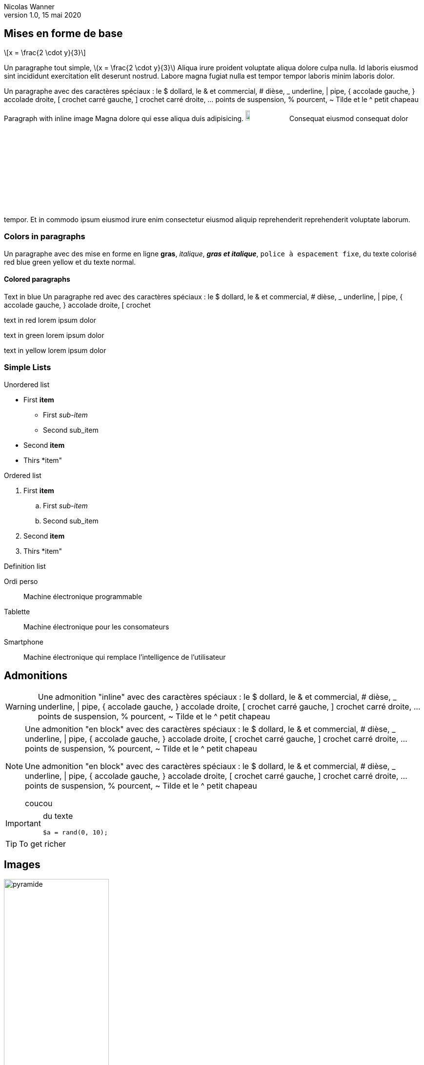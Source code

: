 = Exemple de conversion en LaTeX
Nicolas Wanner
V1.0, 15 mai 2020
:doctype: article
:icons: font
:source-highlighter: pygment
:imagesdir: images
:notitle:
//:toc:
:stem: latexmath

== Mises en forme de base

[stem] 
++++ 
x = \frac{2 \cdot y}{3}
++++

Un paragraphe tout simple, latexmath:[x = \frac{2 \cdot y}{3}] Aliqua irure proident voluptate aliqua dolore culpa nulla. Id laboris eiusmod sint incididunt exercitation elit deserunt nostrud. Labore magna fugiat nulla est tempor tempor laboris minim laboris dolor.

Un paragraphe avec des caractères spéciaux : le $ dollard, le & et commercial, # dièse, _ underline, | pipe, { accolade gauche, } accolade droite, [ crochet carré gauche, ] crochet carré droite, ... points de suspension,  % pourcent, ~ Tilde et le  ^ petit chapeau

Paragraph with inline image Magna dolore qui esse aliqua duis adipisicing. image:cc-by-nc-sa.jpg[width=10%] Consequat eiusmod consequat dolor tempor. Et in commodo ipsum eiusmod irure enim consectetur eiusmod aliquip reprehenderit reprehenderit voluptate laborum.

=== Colors in paragraphs

Un paragraphe avec des mise en forme en ligne *gras*, _italique_, *_gras et italique_*, `police à espacement fixe`, du texte colorisé [red]#red# [blue]#blue# [green]#green# [yellow]#yellow#  et du texte normal.

==== Colored paragraphs

[role=blue]
Text in blue Un paragraphe [red]#red# avec des caractères spéciaux : le $ dollard, le & et commercial, # dièse, _ underline, | pipe, { accolade gauche, } accolade droite, [ crochet 
[role=red]
text in red lorem ipsum dolor

[role=green]
text in green lorem ipsum dolor

[role=yellow]
text in yellow lorem ipsum dolor

=== Simple Lists

Unordered list

* First *item*
   ** First _sub-item_
   ** Second sub_item
* Second *item*
* Thirs *item"

Ordered list

. First *item*
   .. First _sub-item_
   .. Second sub_item
. Second *item*
. Thirs *item"

Definition list

Ordi perso::
   Machine électronique programmable

Tablette::
   Machine électronique pour les consomateurs

Smartphone::
   Machine électronique qui remplace l'intelligence de l'utilisateur


== Admonitions 

WARNING: Une admonition "inline" avec des caractères spéciaux : le $ dollard, le & et commercial, # dièse, _ underline, | pipe, { accolade gauche, } accolade droite, [ crochet carré gauche, ] crochet carré droite, ... points de suspension,  % pourcent, ~ Tilde et le  ^ petit chapeau


[NOTE]
====
Une admonition "en block" avec des caractères spéciaux : le $ dollard, le & et commercial, # dièse, _ underline, | pipe, { accolade gauche, } accolade droite, [ crochet carré gauche, ] crochet carré droite, ... points de suspension,  % pourcent, ~ Tilde et le  ^ petit chapeau

Une admonition "en block" avec des caractères spéciaux : le $ dollard, le & et commercial, # dièse, _ underline, | pipe, { accolade gauche, } accolade droite, [ crochet carré gauche, ] crochet carré droite, ... points de suspension,  % pourcent, ~ Tilde et le  ^ petit chapeau

coucou
====

[IMPORTANT]
====
du texte

[source, php]
----
$a = rand(0, 10);
----

====

TIP: To get richer

== Images

image::pyramide.png[role=center, width=50%]


== Les tableaux

[cols="^.^2a,12a", frame=none]
|====
| image:objectif.png[width=10%]
| pasrigolo

Une case de tableau avec des caractères spéciaux : le $ dollard, le & et commercial, # dièse, _ underline, \| pipe, { accolade gauche, } accolade droite, [ crochet carré gauche, ] crochet carré droite, ... points de suspension,  % pourcent, ~ Tilde et le  ^ petit chapeau

Un paragraphe avec des mise en forme en ligne *gras*, _italique_, _*gras et italique*_, `police à espacement fixe`, du texte colorisé [red]#red# [blue]#blue# [green]#green# [yellow]#yellow#  et du texte normal.

|====


[cols="25%,75%", role="center"]
|====
| Opérateur    | Explication
| `$a ==  $b`  | valeurs sont égales
| `$a !=  $b`  | valeurs sont différentes
| `$a \<= $b`  | `a` est inférieur ou égal à `b`
|====

=== Source code

.Répéter avec l'instruction do ... while
[source,php,numbered]
----
<?php
do {
  $nb = rand(0, 100);
} while($nb < 5);
?>
----

